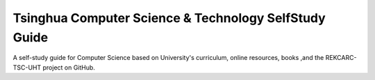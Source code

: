 Tsinghua Computer Science & Technology SelfStudy Guide
======================================================

A self-study guide for Computer Science based on University's curriculum, online resources, books ,and the REKCARC-TSC-UHT project on GitHub.
